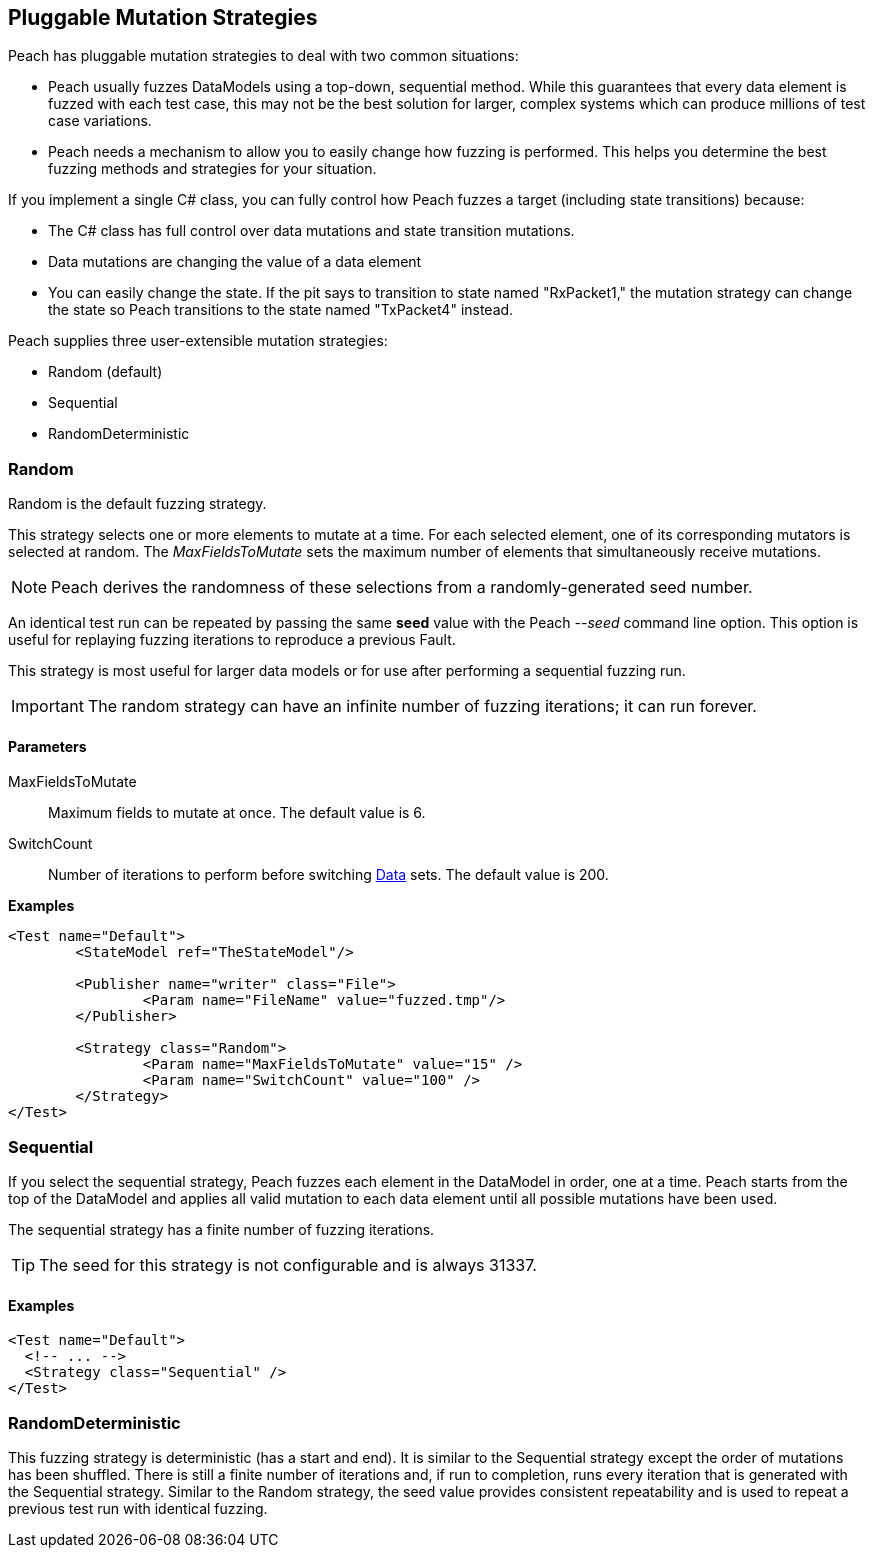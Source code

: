 [[MutationStrategies]]
== Pluggable Mutation Strategies

// Reviewed:
//  - 01/30/2014: Seth & Mike: Outlined

// * How/when we choose mutators and use them
// * How/when we select data set
// * Can implement your own
// * Seeds impact strategy
// * finite vs. infinite
// * selecting
// * Examples
// * Order of fuzzing
// * Default strategy is Random
// * Add replay strategy
// * Passing parameters
// * Complicated state model with early exit will cause nothing to get fuzzed (maybe in booky part)
// * Mutators get random numbers from strategies


Peach has pluggable mutation strategies to deal with two common situations: 

* Peach usually fuzzes DataModels using a top-down, sequential method.  While this guarantees that every data element is fuzzed with each test case, this may not be the best solution for larger, complex systems which can produce millions of test case variations.  

* Peach needs a mechanism to allow you to easily change how fuzzing is performed. This helps you determine the best fuzzing methods and strategies for your situation.

If you implement a single C# class, you can fully control how Peach fuzzes a target (including state transitions) because:

* The C# class has full control over data mutations and state transition mutations.
* Data mutations are changing the value of a data element
* You can easily change the state. If the pit says to transition to state named "RxPacket1," the mutation strategy can change the state so Peach transitions to the state named "TxPacket4" instead.


Peach supplies three user-extensible mutation strategies:

* Random (default)
* Sequential
* RandomDeterministic

=== Random 

Random is the default fuzzing strategy.  

This strategy selects one or more elements to mutate at a time. For each selected element, one of its corresponding mutators is selected at random. The _MaxFieldsToMutate_ sets the maximum number of elements that simultaneously receive mutations.

NOTE: Peach derives the randomness of these selections from a randomly-generated seed number. 

An identical test run can be repeated by passing the same *seed* value with the Peach _--seed_ command line option.  This option is useful for replaying fuzzing iterations to reproduce a previous Fault.

This strategy is most useful for larger data models or for use after performing a sequential fuzzing run.

IMPORTANT: The random strategy can have an infinite number of fuzzing iterations; it can run forever. 


==== Parameters

MaxFieldsToMutate:: Maximum fields to mutate at once. The default value is 6.
SwitchCount:: Number of iterations to perform before switching xref:Data[Data] sets. The default value is 200.

*Examples*

[source,xml]
----
<Test name="Default">
	<StateModel ref="TheStateModel"/>
    
	<Publisher name="writer" class="File">
		<Param name="FileName" value="fuzzed.tmp"/>
	</Publisher>

	<Strategy class="Random">
		<Param name="MaxFieldsToMutate" value="15" />
		<Param name="SwitchCount" value="100" />
	</Strategy>
</Test>
----

=== Sequential

If you select the sequential strategy, Peach fuzzes each element in the DataModel in order, one at a time. Peach starts from the top of the DataModel and applies all valid mutation to each data element until all possible mutations have been used.  

The sequential strategy has a finite number of fuzzing iterations.  

TIP: The seed for this strategy is not configurable and is always 31337.

==== Examples

[source,xml]
----
<Test name="Default">
  <!-- ... -->
  <Strategy class="Sequential" />
</Test>
----

=== RandomDeterministic

This fuzzing strategy is deterministic (has a start and end).  It is similar to the Sequential strategy except the order of mutations has been shuffled. There is still a finite number of iterations and, if run to completion, runs every iteration that is generated with the Sequential strategy.  Similar to the Random strategy, the seed value provides consistent repeatability and is used to repeat a previous test run with identical fuzzing.
